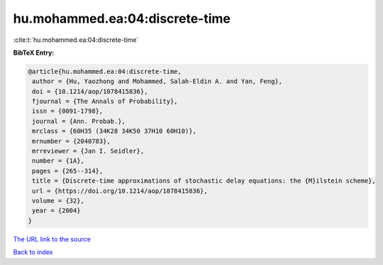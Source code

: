hu.mohammed.ea:04:discrete-time
===============================

:cite:t:`hu.mohammed.ea:04:discrete-time`

**BibTeX Entry:**

.. code-block:: bibtex

   @article{hu.mohammed.ea:04:discrete-time,
    author = {Hu, Yaozhong and Mohammed, Salah-Eldin A. and Yan, Feng},
    doi = {10.1214/aop/1078415836},
    fjournal = {The Annals of Probability},
    issn = {0091-1798},
    journal = {Ann. Probab.},
    mrclass = {60H35 (34K28 34K50 37H10 60H10)},
    mrnumber = {2040783},
    mrreviewer = {Jan I. Seidler},
    number = {1A},
    pages = {265--314},
    title = {Discrete-time approximations of stochastic delay equations: the {M}ilstein scheme},
    url = {https://doi.org/10.1214/aop/1078415836},
    volume = {32},
    year = {2004}
   }
`The URL link to the source <ttps://doi.org/10.1214/aop/1078415836}>`_


`Back to index <../By-Cite-Keys.html>`_
